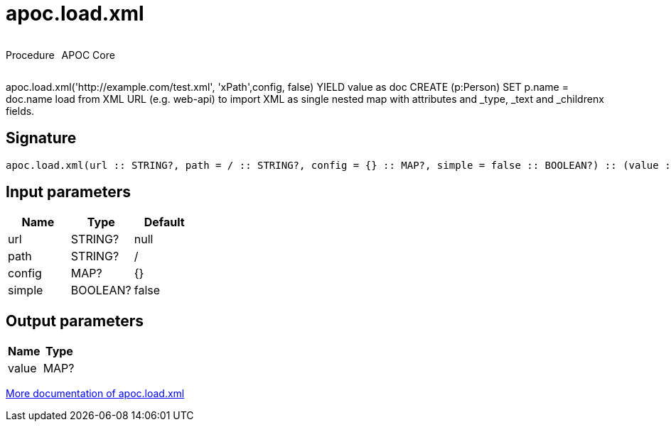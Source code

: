////
This file is generated by DocsTest, so don't change it!
////

= apoc.load.xml
:description: This section contains reference documentation for the apoc.load.xml procedure.



++++
<div style='display:flex'>
<div class='paragraph type procedure'><p>Procedure</p></div>
<div class='paragraph release core' style='margin-left:10px;'><p>APOC Core</p></div>
</div>
++++

apoc.load.xml('http://example.com/test.xml', 'xPath',config, false) YIELD value as doc CREATE (p:Person) SET p.name = doc.name load from XML URL (e.g. web-api) to import XML as single nested map with attributes and _type, _text and _childrenx fields.

== Signature

[source]
----
apoc.load.xml(url :: STRING?, path = / :: STRING?, config = {} :: MAP?, simple = false :: BOOLEAN?) :: (value :: MAP?)
----

== Input parameters
[.procedures, opts=header]
|===
| Name | Type | Default 
|url|STRING?|null
|path|STRING?|/
|config|MAP?|{}
|simple|BOOLEAN?|false
|===

== Output parameters
[.procedures, opts=header]
|===
| Name | Type 
|value|MAP?
|===

xref::import/xml.adoc[More documentation of apoc.load.xml,role=more information]

